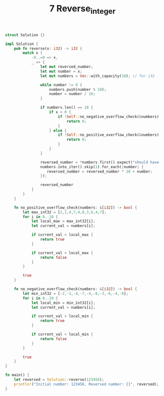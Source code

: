#+TITLE: 7 Reverse_integer

# Rust
:PROPERTIES:
:LEVEL: 0
:END:
#+BEGIN_SRC rust
struct Solution {}

impl Solution {
    pub fn reverse(x: i32) -> i32 {
        match x {
            -9..=9 => x,
            _ => {
                let mut reversed_number;
                let mut number = x;
                let mut numbers = Vec::with_capacity(10); // for i32

                while number != 0 {
                    numbers.push(number % 10);
                    number = number / 10;
                }

                if numbers.len() == 10 {
                    if x < 0 {
                        if !Self::no_negative_overflow_check(&numbers) {
                            return 0;
                        }
                    } else {
                        if !Self::no_positive_overflow_check(&numbers) {
                            return 0;
                        }
                    }
                }

                reversed_number = *numbers.first().expect("should have at least one number");
                numbers.into_iter().skip(1).for_each(|number| {
                   reversed_number = reversed_number * 10 + number;
                });

                reversed_number
            }
        }
    }

    fn no_positive_overflow_check(numbers: &[i32]) -> bool {
        let max_int32 = [2,1,4,7,4,8,3,6,4,7];
        for i in 0..10 {
            let local_max = max_int32[i];
            let current_val = numbers[i];

            if current_val < local_max {
                return true
            }

            if current_val > local_max {
                return false
            }
        }

        true
    }

    fn no_negative_overflow_check(numbers: &[i32]) -> bool {
        let min_int32 = [-2,-1,-4,-7,-4,-8,-3,-6,-4,-8];
        for i in 0..10 {
            let local_min = min_int32[i];
            let current_val = numbers[i];

            if current_val > local_min {
                return true
            }

            if current_val < local_min {
                return false
            }
        }

        true
    }
}

fn main() {
    let reversed = Solution::reverse(123456);
    println!("Initial number: 123456, Reversed number: {}", reversed);
}
#+END_SRC

#+RESULTS:
#+begin_example
warning: value assigned to `reversed_number` is never read
  --> src/main.rs:10:25
   |
10 |                 let mut reversed_number = 0;
   |                         ^^^^^^^^^^^^^^^
   |
   = note: `#[warn(unused_assignments)]` on by default
   = help: maybe it is overwritten before being read?

warning: value assigned to `reversed_number` is never read
  --> src/main.rs:10:25
   |
10 |                 let mut reversed_number = 0;
   |                         ^^^^^^^^^^^^^^^
   |
   = note: `#[warn(unused_assignments)]` on by default
   = help: maybe it is overwritten before being read?

Initial number: 123456, Reversed number: 654321
#+end_example
